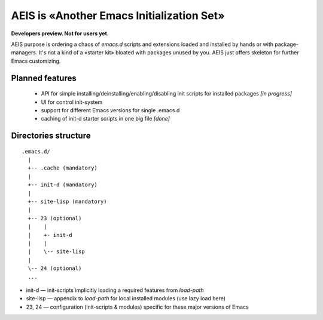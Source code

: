AEIS is «Another Emacs Initialization Set»
==========================================

**Developers preview. Not for users yet.**

AEIS purpose is ordering a chaos of `emacs.d` scripts and extensions loaded and
installed by hands or with package-managers. It's not a kind of a «starter
kit» bloated with packages unused by you. AEIS just offers skeleton for
further Emacs customizing.

Planned features
----------------

 * API for simple installing/deinstalling/enabling/disabling init scripts for installed packages `[in progress]`
 * UI for control init-system
 * support for different Emacs versions for single .emacs.d
 * caching of init-d starter scripts in one big file `[done]`


Directories structure
---------------------

::

  .emacs.d/
    |
    +-- .cache (mandatory)
    |
    +-- init-d (mandatory)
    |
    +-- site-lisp (mandatory)
    |
    +-- 23 (optional)
    |    |
    |    +- init-d
    |    |
    |    \-- site-lisp
    |
    \-- 24 (optional)
    ...


* init-d — init-scripts implicitly loading a required features from `load-path`
* site-lisp — appendix to `load-path` for local installed modules (use lazy load here)
* 23, 24 — configuration (init-scripts & modules) specific for these major versions of Emacs
